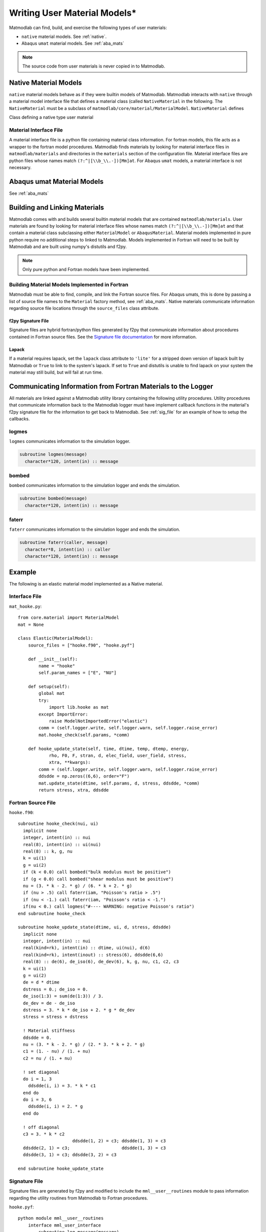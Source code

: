 
.. _User_Mats:

Writing User Material Models*
#############################

Matmodlab can find, build, and exercise the following types of user
materials:

* ``native`` material models.  See :ref:`native`.
* Abaqus ``umat`` material models. See :ref:`aba_mats`

.. note:: The source code from user materials is never copied in to Matmodlab.

.. _native:

Native Material Models
======================

``native`` material models behave as if they were builtin models of
Matmodlab. Matmodlab interacts with ``native`` through a material model
interface file that defines a material class (called ``NativeMaterial`` in the
following. The ``NativeMaterial`` must be a subclass of
``matmodlab/core/material/MaterialModel``. ``NativeMaterial`` defines

.. class:: NativeMaterial(MaterialModel)

   Class defining a native type user material

.. attribute:: NativeMaterial.name

   (required) the name by which it is invoked in the ``Material`` factory method.

.. attribute:: NativeMaterial.source_files

   (optional) - list of model (fortran) source files.

.. attribute:: NativeMaterial.lapack

   (optional) - flag to use lapack when building the source files.

.. method:: NativeMaterial.__init__()

   Initialize the material.

.. method:: NativeMaterial.setup()

   Checks user input and requests allocation of storage for state dependent variables. By the time ``setup`` is called, the user input parameters have been parsed by the base ``MaterialModel`` class and are stored in the ``params`` attribute.  ``setup`` should check the goodness of the material parameters.

   .. method:: update_state(time, dtime, temp, dtemp, energy, density, F0, F1, strain, dstrain, elec_field, user_field, stress, xtra, last=False)

      Update the the material state

      :parameter time: The time at the beginning of the time step
      :type time: float
      :parameter dtime: Step time step size
      :type dtime: float
      :parameter temp: The temperature at the beginning of the time step
      :type temp: float
      :parameter dtemp: Step temperature increment
      :type dtemp: float
      :parameter energy: The energy at the beginning of the time step
      :type energy: float
      :parameter density: The material density
      :type density: float
      :parameter F0: The deformation gradient at the beginning of the time step
      :type time: ndarray
      :parameter F1: The deformation gradient at the beginning of the time step
      :type time: ndarray
      :parameter strain: The strain at the beginning of the time step
      :type time: ndarray
      :parameter dstrain: The strain increment over the step
      :type dstrain: ndarray
      :parameter elec_field: The electric field at the end of the step
      :type elec_field: ndarray
      :parameter user_field: The user defined field at the end of the step
      :type user_field: ndarray or None
      :parameter stress: The stress at the beginning of the step
      :type stress: ndarray
      :parameter xtra: The state dependent variables at the beginning of the step
      :type xtra: ndarray
      :returns: ``(stress, xtra, stiff)``. The stress, state dependent variables at the end of the step, and the 6x6 material stiffness

Material Interface File
-----------------------

A material interface file is a python file containing material class
information. For fortran models, this file acts as a wrapper to the fortran
model procedures. Matmodlab finds materials by looking for material
interface files in ``matmodlab/materials`` and directories in the
``materials`` section of the configuration file. Material interface files are
python files whose names match ``(?:^|[\\b_\\.-])[Mm]at``. For Abaqus ``umat``
models, a material interface is not necessary.



.. _aba_umat_models:

Abaqus umat Material Models
===========================

See :ref:`aba_mats`

Building and Linking Materials
==============================

Matmodlab comes with and builds several builtin material models that are
contained ``matmodlab/materials``. User materials are found by looking for
material interface files whose names match ``(?:^|[\\b_\\.-])[Mm]at`` and that
contain a material class subclassing either ``MaterialModel`` or
``AbaqusMaterial``. Material models implemented in pure python require no
additional steps to linked to Matmodlab. Models implemented in Fortran will
need to be built by Matmodlab and are built using numpy's distutils and f2py.

.. note::

   Only pure python and Fortran models have been implemented.

Building Material Models Implemented in Fortran
-----------------------------------------------

Matmodlab must be able to find, compile, and link the Fortran source files.
For Abaqus umats, this is done by passing a list of source file names to the
``Material`` factory method, see :ref:`aba_mats`. Native materials communicate
information regarding source file locations through the ``source_files`` class
attribute.

f2py Signature File
...................

Signature files are hybrid fortran/python files generated by f2py that
communicate information about procedures contained in Fortran source files.
See the `Signature file documentation
<http://docs.scipy.org/doc/numpy-dev/f2py/signature-file.html>`_ for more
information.

Lapack
......

If a material requires lapack, set the ``lapack`` class attribute to
``'lite'`` for a stripped down version of lapack built by Matmodlab or
``True`` to link to the system's lapack. If set to ``True`` and distutils is
unable to find lapack on your system the material may still build, but will
fail at run time.

Communicating Information from Fortran Materials to the Logger
==============================================================

All materials are linked against a Matmodlab utility library containing the
following utility procedures. Utility procedures that communicate information
back to the Matmodlab logger must have implement callback functions in the
material's f2py signature file for the information to get back to Matmodlab.
See :ref:`sig_file` for an example of how to setup the callbacks.

logmes
------

``logmes`` communicates information to the simulation logger.

.. code:: fortran

   subroutine logmes(message)
     character*120, intent(in) :: message

bombed
------

``bombed`` communicates information to the simulation logger and ends the
simulation.

.. code:: fortran

   subroutine bombed(message)
     character*120, intent(in) :: message

faterr
------

``faterr`` communicates information to the simulation logger and ends the
simulation.

.. code:: fortran

   subroutine faterr(caller, message)
     character*8, intent(in) :: caller
     character*120, intent(in) :: message

Example
=======

The following is an elastic material model implemented as a Native material.

Interface File
--------------

``mat_hooke.py``::

  from core.material import MaterialModel
  mat = None

  class Elastic(MaterialModel):
      source_files = ["hooke.f90", "hooke.pyf"]

      def __init__(self):
          name = "hooke"
          self.param_names = ["E", "NU"]

      def setup(self):
          global mat
          try:
	      import lib.hooke as mat
          except ImportError:
              raise ModelNotImportedError("elastic")
          comm = (self.logger.write, self.logger.warn, self.logger.raise_error)
          mat.hooke_check(self.params, *comm)

      def hooke_update_state(self, time, dtime, temp, dtemp, energy,
              rho, F0, F, stran, d, elec_field, user_field, stress,
              xtra, **kwargs):
          comm = (self.logger.write, self.logger.warn, self.logger.raise_error)
	  ddsdde = np.zeros((6,6), order="F")
          mat.update_state(dtime, self.params, d, stress, ddsdde, *comm)
          return stress, xtra, ddsdde

Fortran Source File
-------------------

``hooke.f90``::

  subroutine hooke_check(nui, ui)
    implicit none
    integer, intent(in) :: nui
    real(8), intent(in) :: ui(nui)
    real(8) :: k, g, nu
    k = ui(1)
    g = ui(2)
    if (k < 0.0) call bombed("bulk modulus must be positive")
    if (g < 0.0) call bombed("shear modulus must be positive")
    nu = (3. * k - 2. * g) / (6. * k + 2. * g)
    if (nu > .5) call faterr(iam, "Poisson's ratio > .5")
    if (nu < -1.) call faterr(iam, "Poisson's ratio < -1.")
    if(nu < 0.) call logmes("#---- WARNING: negative Poisson's ratio")
  end subroutine hooke_check

  subroutine hooke_update_state(dtime, ui, d, stress, ddsdde)
    implicit none
    integer, intent(in) :: nui
    real(kind=rk), intent(in) :: dtime, ui(nui), d(6)
    real(kind=rk), intent(inout) :: stress(6), ddsdde(6,6)
    real(8) :: de(6), de_iso(6), de_dev(6), k, g, nu, c1, c2, c3
    k = ui(1)
    g = ui(2)
    de = d * dtime
    dstress = 0.; de_iso = 0.
    de_iso(1:3) = sum(de(1:3)) / 3.
    de_dev = de - de_iso
    dstress = 3. * k * de_iso + 2. * g * de_dev
    stress = stress + dstress

    ! Material stiffness
    ddsdde = 0.
    nu = (3. * k - 2. * g) / (2. * 3. * k + 2. * g)
    c1 = (1. - nu) / (1. + nu)
    c2 = nu / (1. + nu)

    ! set diagonal
    do i = 1, 3
      ddsdde(i, i) = 3. * k * c1
    end do
    do i = 3, 6
      ddsdde(i, i) = 2. * g
    end do

    ! off diagonal
    c3 = 3. * k * c2
                       ddsdde(1, 2) = c3; ddsdde(1, 3) = c3
    ddsdde(2, 1) = c3;                    ddsdde(1, 3) = c3
    ddsdde(3, 1) = c3; ddsdde(3, 2) = c3

  end subroutine hooke_update_state

.. _sig_file:

Signature File
--------------

Signature files are generated by f2py and modified to include the
``mml__user__routines`` module to pass information regarding the utility
routines from Matmodlab to Fortran procedures.

``hooke.pyf``::

  python module mml__user__routines
      interface mml_user_interface
          subroutine log_message(message)
              intent(callback) log_message
              character*(*) :: message
          end subroutine log_message
          subroutine log_warning(message)
              intent(callback) log_warning
              character*(*) :: message
          end subroutine log_warning
          subroutine log_error(message)
              intent(callback) log_error
              character*(*) :: message
          end subroutine log_error
      end interface mml_user_interface
  end python module mml__user__routines

  python module hooke ! in
  interface  ! in :hooke
     subroutine hooke_check(nui, ui)
       use mml__user__routines
       intent(callback) log_message
       external log_message
       intent(callback) log_warning
       external log_warning
       intent(callback) log_error
       external log_error
       integer, intent(in) :: nui
       real(kind=8) dimension(nui),intent(inout) :: ui
     end subroutine hooke_check
     subroutine hooke_update_state(dt,nui,ui,d,stress,ddsdde)
       use mml__user__routines
       intent(callback) log_message
       external log_message
       intent(callback) log_warning
       external log_warning
       intent(callback) log_error
       external log_error
       real(kind=8) intent(in) :: dt
       integer, intent(in) :: nui
       real(kind=8) dimension(nui),intent(in) :: ui
       real(kind=8) dimension(6),intent(in) :: d
       real(kind=8) dimension(6),intent(inout) :: stress
       real(kind=8) dimension(6,6),intent(inout) :: ddsdde
     end subroutine hooke_update_state
  end interface
  end python module hooke
